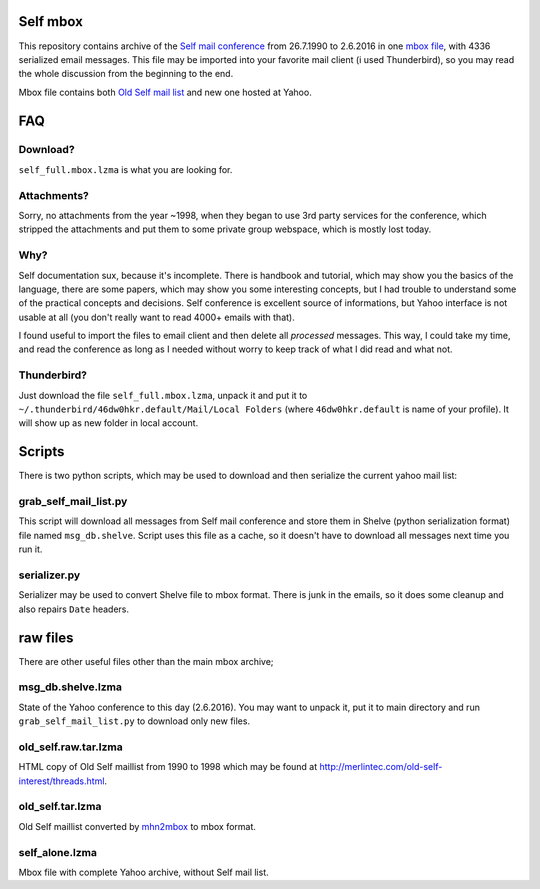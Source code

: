 Self mbox
=========

This repository contains archive of the `Self mail conference`_ from 26.7.1990 to 2.6.2016 in one `mbox file`_, with 4336 serialized email messages. This file may be imported into your favorite mail client (i used Thunderbird), so you may read the whole discussion from the beginning to the end.

Mbox file contains both `Old Self mail list`_ and new one hosted at Yahoo.

.. _Self mail conference: https://groups.yahoo.com/neo/groups/self-interest/info
.. _mbox file: https://en.wikipedia.org/wiki/Mbox
.. _Old Self mail list: http://merlintec.com/old-self-interest/threads.html

FAQ
===

Download?
---------

``self_full.mbox.lzma`` is what you are looking for.

Attachments?
------------
Sorry, no attachments from the year ~1998, when they began to use 3rd party services for the conference, which stripped the attachments and put them to some private group webspace, which is mostly lost today.

Why?
----
Self documentation sux, because it's incomplete. There is handbook and tutorial, which may show you the basics of the language, there are some papers, which may show you some interesting concepts, but I had trouble to understand some of the practical concepts and decisions. Self conference is excellent source of informations, but Yahoo interface is not usable at all (you don't really want to read 4000+ emails with that).

I found useful to import the files to email client and then delete all `processed` messages. This way, I could take my time, and read the conference as long as I needed without worry to keep track of what I did read and what not.

Thunderbird?
------------

Just download the file ``self_full.mbox.lzma``, unpack it and put it to ``~/.thunderbird/46dw0hkr.default/Mail/Local Folders`` (where ``46dw0hkr.default`` is name of your profile). It will show up as new folder in local account.

Scripts
=======

There is two python scripts, which may be used to download and then serialize the current yahoo mail list:

grab_self_mail_list.py
----------------------

This script will download all messages from Self mail conference and store them in Shelve (python serialization format) file named ``msg_db.shelve``. Script uses this file as a cache, so it doesn't have to download all messages next time you run it.

serializer.py
-------------

Serializer may be used to convert Shelve file to mbox format. There is junk in the emails, so it does some cleanup and also repairs ``Date`` headers.

raw files
=========

There are other useful files other than the main mbox archive;

msg_db.shelve.lzma
------------------

State of the Yahoo conference to this day (2.6.2016). You may want to unpack it, put it to main directory and run ``grab_self_mail_list.py`` to download only new files.

old_self.raw.tar.lzma
---------------------

HTML copy of Old Self maillist from 1990 to 1998 which may be found at http://merlintec.com/old-self-interest/threads.html.

old_self.tar.lzma
-----------------

Old Self maillist converted by mhn2mbox_ to mbox format.

.. _mhn2mbox: https://www.mhonarc.org/MHonArc/contrib/mhn2mbox.pl

self_alone.lzma
---------------

Mbox file with complete Yahoo archive, without Self mail list.